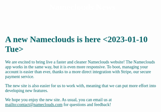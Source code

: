 #+title: Nameclouds News
#+author:
#+date:
#+options: num:nil ':t html-style:nil
# #+html_head: <link rel="stylesheet" type="text/css" href="posts.css" />

#+name: CSS
#+begin_export html
<style>
body {
    position: relative;
    font-family: Raleway;
    color: rgb(0,102,106);
    background-image: url('blueturquoise-opt.webp');
    background-repeat: repeat;
}

.title {
    color: white;
    text-align: center;
    height: 50px;
}

a {
    color: rgb(0,102,106);
}

.timestamp {
    color: gray;
}

#postamble {
    display: none;
}

.outline-2 {
    border: solid 5px;
    border-color: '#00666a';
    border-radius: 15px;
    padding: 20px;
    background: white;
    width: calc(100% - 20% - 140px);
    margin: 10px;
}

#table-of-contents {
    border: solid 5px;
    border-color: '#00666a';
    border-radius: 15px;
    padding: 20px;
    margin: 10px;
    background: white;
    position: absolute;
    top: 60px;
    right: 0px;
    width: 20%;
    align: right;
}

.figure {
    margin: auto;
}
</style>
#+end_export

* A new Nameclouds is here <2023-01-10 Tue>

We are excited to bring live a faster and cleaner Nameclouds website!
The Nameclouds app works in the same way, but it is even more
responsive. To boot, managing your account is easier than ever, thanks
to a more direct integration with Stripe, our secure payment service.

The new site is also easier for us to work with, meaning that we can
put more effort into developing new features.

We hope you enjoy the new site. As usual, you can email us at
[[mailto:contact@nameclouds.com]] for questions and feedback!

#+attr_html: :width 20% :alt nameclouds logo :align center
[[./nclogo500.webp]]
